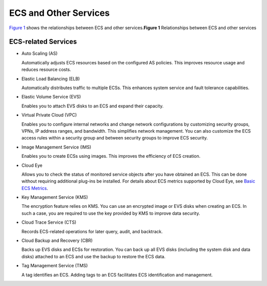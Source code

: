 ECS and Other Services
======================

| `Figure 1 <#EN-US_TOPIC_0013771111__fig44795566546>`__ shows the relationships between ECS and other services.\ **Figure 1** Relationships between ECS and other services
| |image1|

ECS-related Services
--------------------

-  Auto Scaling (AS)

   Automatically adjusts ECS resources based on the configured AS policies. This improves resource usage and reduces resource costs.

-  Elastic Load Balancing (ELB)

   Automatically distributes traffic to multiple ECSs. This enhances system service and fault tolerance capabilities.

-  Elastic Volume Service (EVS)

   Enables you to attach EVS disks to an ECS and expand their capacity.

-  Virtual Private Cloud (VPC)

   Enables you to configure internal networks and change network configurations by customizing security groups, VPNs, IP address ranges, and bandwidth. This simplifies network management. You can also customize the ECS access rules within a security group and between security groups to improve ECS security.

-  Image Management Service (IMS)

   Enables you to create ECSs using images. This improves the efficiency of ECS creation.

-  Cloud Eye

   Allows you to check the status of monitored service objects after you have obtained an ECS. This can be done without requiring additional plug-ins be installed. For details about ECS metrics supported by Cloud Eye, see `Basic ECS Metrics <monitoring/basic_ecs_metrics>`__.

-  Key Management Service (KMS)

   The encryption feature relies on KMS. You can use an encrypted image or EVS disks when creating an ECS. In such a case, you are required to use the key provided by KMS to improve data security.

-  Cloud Trace Service (CTS)

   Records ECS-related operations for later query, audit, and backtrack.

-  Cloud Backup and Recovery (CBR)

   Backs up EVS disks and ECSs for restoration. You can back up all EVS disks (including the system disk and data disks) attached to an ECS and use the backup to restore the ECS data.

-  Tag Management Service (TMS)

   A tag identifies an ECS. Adding tags to an ECS facilitates ECS identification and management.


.. |image1| image:: /_static/images/en-us_image_0225439857.png
   :class: imgResize

